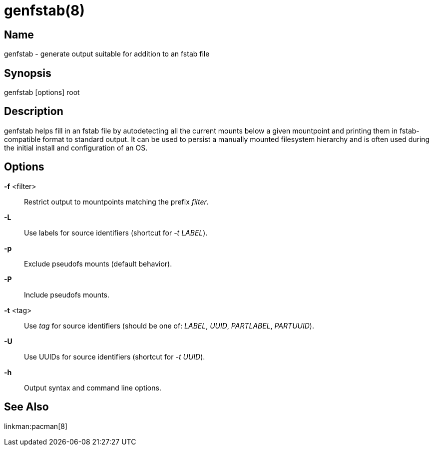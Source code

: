 genfstab(8)
===========

Name
----
genfstab - generate output suitable for addition to an fstab file

Synopsis
--------
genfstab [options] root

Description
-----------
genfstab helps fill in an fstab file by autodetecting all the current mounts
below a given mountpoint and printing them in fstab-compatible format to
standard output. It can be used to persist a manually mounted filesystem
hierarchy and is often used during the initial install and configuration of an
OS.

Options
-------

*-f* <filter>::
	Restrict output to mountpoints matching the prefix 'filter'.

*-L*::
	Use labels for source identifiers (shortcut for '-t LABEL').

*-p*::
	Exclude pseudofs mounts (default behavior).

*-P*::
	Include pseudofs mounts.

*-t* <tag>::
	Use 'tag' for source identifiers (should be one of: 'LABEL', 'UUID',
	'PARTLABEL', 'PARTUUID').

*-U*::
	Use UUIDs for source identifiers (shortcut for '-t UUID').

*-h*::
	Output syntax and command line options.

See Also
--------

linkman:pacman[8]
